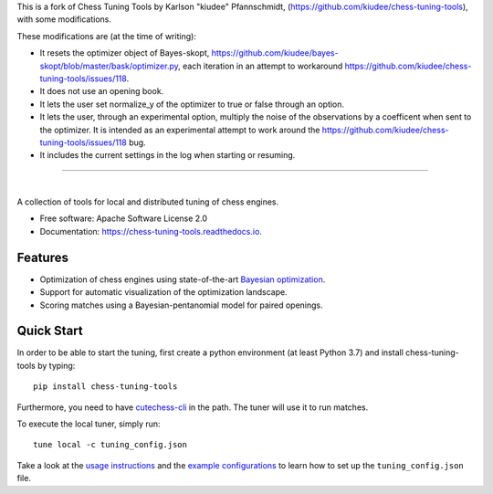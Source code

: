 This is a fork of Chess Tuning Tools by Karlson "kiudee" Pfannschmidt, (https://github.com/kiudee/chess-tuning-tools), with some modifications. 

These modifications are (at the time of writing):

* It resets the optimizer object of Bayes-skopt, https://github.com/kiudee/bayes-skopt/blob/master/bask/optimizer.py, each iteration in an attempt to workaround https://github.com/kiudee/chess-tuning-tools/issues/118.
* It does not use an opening book.
* It lets the user set normalize_y of the optimizer to true or false through an option.
* It lets the user, through an experimental option, multiply the noise of the observations by a coefficent when sent to the optimizer. 
  It is intended as an experimental attempt to work around the https://github.com/kiudee/chess-tuning-tools/issues/118 bug.
* It includes the current settings in the log when starting or resuming. 

---------------


.. image:: https://raw.githubusercontent.com/kiudee/chess-tuning-tools/master/docs/_static/logo.png

|

.. image:: https://img.shields.io/pypi/v/chess-tuning-tools.svg?style=flat-square
        :target: https://pypi.python.org/pypi/chess-tuning-tools

.. image:: https://img.shields.io/travis/com/kiudee/chess-tuning-tools?style=flat-square
        :target: https://travis-ci.com/github/kiudee/chess-tuning-tools

.. image:: https://readthedocs.org/projects/chess-tuning-tools/badge/?version=latest&style=flat-square
        :target: https://chess-tuning-tools.readthedocs.io/en/latest/?badge=latest
        :alt: Documentation Status


A collection of tools for local and distributed tuning of chess engines.


* Free software: Apache Software License 2.0
* Documentation: https://chess-tuning-tools.readthedocs.io.


Features
--------

* Optimization of chess engines using state-of-the-art `Bayesian optimization <https://github.com/kiudee/bayes-skopt>`_.
* Support for automatic visualization of the optimization landscape.
* Scoring matches using a Bayesian-pentanomial model for paired openings.

Quick Start
-----------

In order to be able to start the tuning, first create a python
environment (at least Python 3.7) and install chess-tuning-tools by typing::

   pip install chess-tuning-tools

Furthermore, you need to have `cutechess-cli <https://github.com/cutechess/cutechess>`_
in the path. The tuner will use it to run matches.

To execute the local tuner, simply run::

   tune local -c tuning_config.json

Take a look at the `usage instructions`_ and the `example configurations`_ to
learn how to set up the ``tuning_config.json`` file.


.. _example configurations: https://github.com/kiudee/chess-tuning-tools/tree/master/examples
.. _usage instructions: https://chess-tuning-tools.readthedocs.io/en/latest/usage.html
